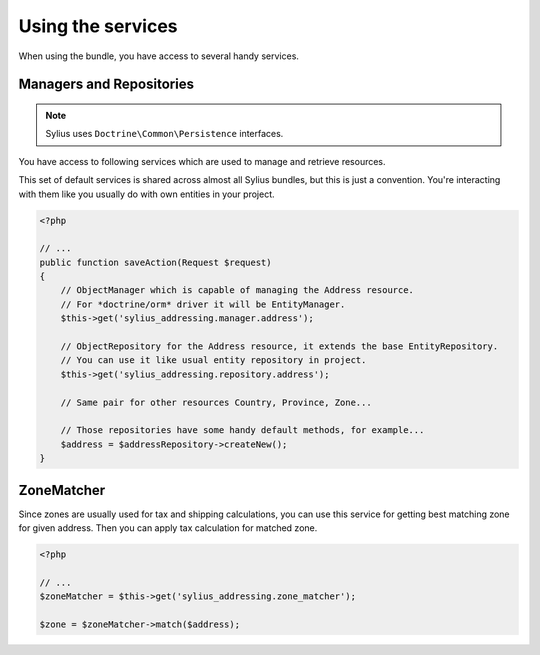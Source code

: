 Using the services
==================

When using the bundle, you have access to several handy services.

Managers and Repositories
-------------------------

.. note::

    Sylius uses ``Doctrine\Common\Persistence`` interfaces.

You have access to following services which are used to manage and retrieve resources.

This set of default services is shared across almost all Sylius bundles, but this is just a convention.
You're interacting with them like you usually do with own entities in your project.

.. code-block:: php

    <?php

    // ...
    public function saveAction(Request $request)
    {
        // ObjectManager which is capable of managing the Address resource.
        // For *doctrine/orm* driver it will be EntityManager.
        $this->get('sylius_addressing.manager.address'); 

        // ObjectRepository for the Address resource, it extends the base EntityRepository.
        // You can use it like usual entity repository in project.
        $this->get('sylius_addressing.repository.address'); 

        // Same pair for other resources Country, Province, Zone...

        // Those repositories have some handy default methods, for example...
        $address = $addressRepository->createNew();
    }

ZoneMatcher
-----------

Since zones are usually used for tax and shipping calculations, you can use this service for getting best matching zone for given address.
Then you can apply tax calculation for matched zone.

.. code-block:: php

    <?php

    // ...
    $zoneMatcher = $this->get('sylius_addressing.zone_matcher');

    $zone = $zoneMatcher->match($address);
